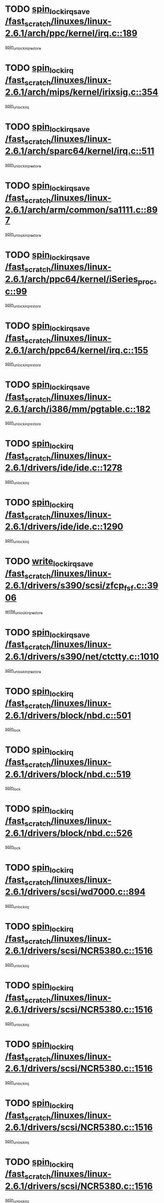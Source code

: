 * TODO [[view:/fast_scratch/linuxes/linux-2.6.1/arch/ppc/kernel/irq.c::face=ovl-face1::linb=189::colb=19::cole=30][spin_lock_irqsave /fast_scratch/linuxes/linux-2.6.1/arch/ppc/kernel/irq.c::189]]
[[view:/fast_scratch/linuxes/linux-2.6.1/arch/ppc/kernel/irq.c::face=ovl-face2::linb=215::colb=1::cole=7][spin_unlock_irqrestore]]
* TODO [[view:/fast_scratch/linuxes/linux-2.6.1/arch/mips/kernel/irixsig.c::face=ovl-face1::linb=354::colb=16::cole=42][spin_lock_irq /fast_scratch/linuxes/linux-2.6.1/arch/mips/kernel/irixsig.c::354]]
[[view:/fast_scratch/linuxes/linux-2.6.1/arch/mips/kernel/irixsig.c::face=ovl-face2::linb=374::colb=3::cole=9][spin_unlock_irq]]
* TODO [[view:/fast_scratch/linuxes/linux-2.6.1/arch/sparc64/kernel/irq.c::face=ovl-face1::linb=511::colb=19::cole=35][spin_lock_irqsave /fast_scratch/linuxes/linux-2.6.1/arch/sparc64/kernel/irq.c::511]]
[[view:/fast_scratch/linuxes/linux-2.6.1/arch/sparc64/kernel/irq.c::face=ovl-face2::linb=516::colb=2::cole=8][spin_unlock_irqrestore]]
* TODO [[view:/fast_scratch/linuxes/linux-2.6.1/arch/arm/common/sa1111.c::face=ovl-face1::linb=897::colb=19::cole=32][spin_lock_irqsave /fast_scratch/linuxes/linux-2.6.1/arch/arm/common/sa1111.c::897]]
[[view:/fast_scratch/linuxes/linux-2.6.1/arch/arm/common/sa1111.c::face=ovl-face2::linb=908::colb=2::cole=8][spin_unlock_irqrestore]]
* TODO [[view:/fast_scratch/linuxes/linux-2.6.1/arch/ppc64/kernel/iSeries_proc.c::face=ovl-face1::linb=99::colb=19::cole=37][spin_lock_irqsave /fast_scratch/linuxes/linux-2.6.1/arch/ppc64/kernel/iSeries_proc.c::99]]
[[view:/fast_scratch/linuxes/linux-2.6.1/arch/ppc64/kernel/iSeries_proc.c::face=ovl-face2::linb=103::colb=25::cole=31][spin_unlock_irqrestore]]
* TODO [[view:/fast_scratch/linuxes/linux-2.6.1/arch/ppc64/kernel/irq.c::face=ovl-face1::linb=155::colb=19::cole=30][spin_lock_irqsave /fast_scratch/linuxes/linux-2.6.1/arch/ppc64/kernel/irq.c::155]]
[[view:/fast_scratch/linuxes/linux-2.6.1/arch/ppc64/kernel/irq.c::face=ovl-face2::linb=182::colb=1::cole=7][spin_unlock_irqrestore]]
* TODO [[view:/fast_scratch/linuxes/linux-2.6.1/arch/i386/mm/pgtable.c::face=ovl-face1::linb=182::colb=20::cole=29][spin_lock_irqsave /fast_scratch/linuxes/linux-2.6.1/arch/i386/mm/pgtable.c::182]]
[[view:/fast_scratch/linuxes/linux-2.6.1/arch/i386/mm/pgtable.c::face=ovl-face2::linb=189::colb=2::cole=8][spin_unlock_irqrestore]]
* TODO [[view:/fast_scratch/linuxes/linux-2.6.1/drivers/ide/ide.c::face=ovl-face1::linb=1278::colb=15::cole=24][spin_lock_irq /fast_scratch/linuxes/linux-2.6.1/drivers/ide/ide.c::1278]]
[[view:/fast_scratch/linuxes/linux-2.6.1/drivers/ide/ide.c::face=ovl-face2::linb=1292::colb=1::cole=7][spin_unlock_irq]]
* TODO [[view:/fast_scratch/linuxes/linux-2.6.1/drivers/ide/ide.c::face=ovl-face1::linb=1290::colb=16::cole=25][spin_lock_irq /fast_scratch/linuxes/linux-2.6.1/drivers/ide/ide.c::1290]]
[[view:/fast_scratch/linuxes/linux-2.6.1/drivers/ide/ide.c::face=ovl-face2::linb=1292::colb=1::cole=7][spin_unlock_irq]]
* TODO [[view:/fast_scratch/linuxes/linux-2.6.1/drivers/s390/scsi/zfcp_fsf.c::face=ovl-face1::linb=3906::colb=20::cole=38][write_lock_irqsave /fast_scratch/linuxes/linux-2.6.1/drivers/s390/scsi/zfcp_fsf.c::3906]]
[[view:/fast_scratch/linuxes/linux-2.6.1/drivers/s390/scsi/zfcp_fsf.c::face=ovl-face2::linb=3908::colb=2::cole=8][write_unlock_irqrestore]]
* TODO [[view:/fast_scratch/linuxes/linux-2.6.1/drivers/s390/net/ctctty.c::face=ovl-face1::linb=1010::colb=19::cole=32][spin_lock_irqsave /fast_scratch/linuxes/linux-2.6.1/drivers/s390/net/ctctty.c::1010]]
[[view:/fast_scratch/linuxes/linux-2.6.1/drivers/s390/net/ctctty.c::face=ovl-face2::linb=1040::colb=2::cole=8][spin_unlock_irqrestore]]
* TODO [[view:/fast_scratch/linuxes/linux-2.6.1/drivers/block/nbd.c::face=ovl-face1::linb=501::colb=17::cole=30][spin_lock_irq /fast_scratch/linuxes/linux-2.6.1/drivers/block/nbd.c::501]]
[[view:/fast_scratch/linuxes/linux-2.6.1/drivers/block/nbd.c::face=ovl-face2::linb=535::colb=1::cole=7][spin_lock]]
* TODO [[view:/fast_scratch/linuxes/linux-2.6.1/drivers/block/nbd.c::face=ovl-face1::linb=519::colb=17::cole=30][spin_lock_irq /fast_scratch/linuxes/linux-2.6.1/drivers/block/nbd.c::519]]
[[view:/fast_scratch/linuxes/linux-2.6.1/drivers/block/nbd.c::face=ovl-face2::linb=535::colb=1::cole=7][spin_lock]]
* TODO [[view:/fast_scratch/linuxes/linux-2.6.1/drivers/block/nbd.c::face=ovl-face1::linb=526::colb=16::cole=29][spin_lock_irq /fast_scratch/linuxes/linux-2.6.1/drivers/block/nbd.c::526]]
[[view:/fast_scratch/linuxes/linux-2.6.1/drivers/block/nbd.c::face=ovl-face2::linb=535::colb=1::cole=7][spin_lock]]
* TODO [[view:/fast_scratch/linuxes/linux-2.6.1/drivers/scsi/wd7000.c::face=ovl-face1::linb=894::colb=15::cole=30][spin_lock_irq /fast_scratch/linuxes/linux-2.6.1/drivers/scsi/wd7000.c::894]]
[[view:/fast_scratch/linuxes/linux-2.6.1/drivers/scsi/wd7000.c::face=ovl-face2::linb=895::colb=1::cole=7][spin_unlock_irq]]
* TODO [[view:/fast_scratch/linuxes/linux-2.6.1/drivers/scsi/NCR5380.c::face=ovl-face1::linb=1516::colb=16::cole=35][spin_lock_irq /fast_scratch/linuxes/linux-2.6.1/drivers/scsi/NCR5380.c::1516]]
[[view:/fast_scratch/linuxes/linux-2.6.1/drivers/scsi/NCR5380.c::face=ovl-face2::linb=1643::colb=2::cole=8][spin_unlock_irq]]
* TODO [[view:/fast_scratch/linuxes/linux-2.6.1/drivers/scsi/NCR5380.c::face=ovl-face1::linb=1516::colb=16::cole=35][spin_lock_irq /fast_scratch/linuxes/linux-2.6.1/drivers/scsi/NCR5380.c::1516]]
[[view:/fast_scratch/linuxes/linux-2.6.1/drivers/scsi/NCR5380.c::face=ovl-face2::linb=1656::colb=2::cole=8][spin_unlock_irq]]
* TODO [[view:/fast_scratch/linuxes/linux-2.6.1/drivers/scsi/NCR5380.c::face=ovl-face1::linb=1516::colb=16::cole=35][spin_lock_irq /fast_scratch/linuxes/linux-2.6.1/drivers/scsi/NCR5380.c::1516]]
[[view:/fast_scratch/linuxes/linux-2.6.1/drivers/scsi/NCR5380.c::face=ovl-face2::linb=1676::colb=3::cole=9][spin_unlock_irq]]
* TODO [[view:/fast_scratch/linuxes/linux-2.6.1/drivers/scsi/NCR5380.c::face=ovl-face1::linb=1516::colb=16::cole=35][spin_lock_irq /fast_scratch/linuxes/linux-2.6.1/drivers/scsi/NCR5380.c::1516]]
[[view:/fast_scratch/linuxes/linux-2.6.1/drivers/scsi/NCR5380.c::face=ovl-face2::linb=1686::colb=2::cole=8][spin_unlock_irq]]
* TODO [[view:/fast_scratch/linuxes/linux-2.6.1/drivers/scsi/NCR5380.c::face=ovl-face1::linb=1516::colb=16::cole=35][spin_lock_irq /fast_scratch/linuxes/linux-2.6.1/drivers/scsi/NCR5380.c::1516]]
[[view:/fast_scratch/linuxes/linux-2.6.1/drivers/scsi/NCR5380.c::face=ovl-face2::linb=1736::colb=1::cole=7][spin_unlock_irq]]
* TODO [[view:/fast_scratch/linuxes/linux-2.6.1/drivers/scsi/NCR5380.c::face=ovl-face1::linb=1516::colb=16::cole=35][spin_lock_irq /fast_scratch/linuxes/linux-2.6.1/drivers/scsi/NCR5380.c::1516]]
[[view:/fast_scratch/linuxes/linux-2.6.1/drivers/scsi/NCR5380.c::face=ovl-face2::linb=1742::colb=1::cole=7][spin_unlock_irq]]
* TODO [[view:/fast_scratch/linuxes/linux-2.6.1/drivers/scsi/NCR5380.c::face=ovl-face1::linb=1652::colb=17::cole=36][spin_lock_irq /fast_scratch/linuxes/linux-2.6.1/drivers/scsi/NCR5380.c::1652]]
[[view:/fast_scratch/linuxes/linux-2.6.1/drivers/scsi/NCR5380.c::face=ovl-face2::linb=1656::colb=2::cole=8][spin_unlock_irq]]
* TODO [[view:/fast_scratch/linuxes/linux-2.6.1/drivers/scsi/NCR5380.c::face=ovl-face1::linb=1679::colb=17::cole=36][spin_lock_irq /fast_scratch/linuxes/linux-2.6.1/drivers/scsi/NCR5380.c::1679]]
[[view:/fast_scratch/linuxes/linux-2.6.1/drivers/scsi/NCR5380.c::face=ovl-face2::linb=1686::colb=2::cole=8][spin_unlock_irq]]
* TODO [[view:/fast_scratch/linuxes/linux-2.6.1/drivers/scsi/NCR5380.c::face=ovl-face1::linb=1719::colb=16::cole=35][spin_lock_irq /fast_scratch/linuxes/linux-2.6.1/drivers/scsi/NCR5380.c::1719]]
[[view:/fast_scratch/linuxes/linux-2.6.1/drivers/scsi/NCR5380.c::face=ovl-face2::linb=1736::colb=1::cole=7][spin_unlock_irq]]
* TODO [[view:/fast_scratch/linuxes/linux-2.6.1/drivers/scsi/NCR5380.c::face=ovl-face1::linb=1741::colb=16::cole=35][spin_lock_irq /fast_scratch/linuxes/linux-2.6.1/drivers/scsi/NCR5380.c::1741]]
[[view:/fast_scratch/linuxes/linux-2.6.1/drivers/scsi/NCR5380.c::face=ovl-face2::linb=1742::colb=1::cole=7][spin_unlock_irq]]
* TODO [[view:/fast_scratch/linuxes/linux-2.6.1/drivers/scsi/NCR5380.c::face=ovl-face1::linb=2257::colb=15::cole=34][spin_lock_irq /fast_scratch/linuxes/linux-2.6.1/drivers/scsi/NCR5380.c::2257]]
[[view:/fast_scratch/linuxes/linux-2.6.1/drivers/scsi/NCR5380.c::face=ovl-face2::linb=2259::colb=1::cole=7][spin_unlock_irq]]
* TODO [[view:/fast_scratch/linuxes/linux-2.6.1/drivers/scsi/ultrastor.c::face=ovl-face1::linb=882::colb=19::cole=34][spin_lock_irqsave /fast_scratch/linuxes/linux-2.6.1/drivers/scsi/ultrastor.c::882]]
[[view:/fast_scratch/linuxes/linux-2.6.1/drivers/scsi/ultrastor.c::face=ovl-face2::linb=906::colb=1::cole=7][spin_unlock_irqrestore]]
* TODO [[view:/fast_scratch/linuxes/linux-2.6.1/drivers/scsi/ultrastor.c::face=ovl-face1::linb=882::colb=19::cole=34][spin_lock_irqsave /fast_scratch/linuxes/linux-2.6.1/drivers/scsi/ultrastor.c::882]]
[[view:/fast_scratch/linuxes/linux-2.6.1/drivers/scsi/ultrastor.c::face=ovl-face2::linb=948::colb=1::cole=7][spin_unlock_irqrestore]]
* TODO [[view:/fast_scratch/linuxes/linux-2.6.1/drivers/scsi/atp870u.c::face=ovl-face1::linb=573::colb=19::cole=34][spin_lock_irqsave /fast_scratch/linuxes/linux-2.6.1/drivers/scsi/atp870u.c::573]]
[[view:/fast_scratch/linuxes/linux-2.6.1/drivers/scsi/atp870u.c::face=ovl-face2::linb=590::colb=3::cole=9][spin_unlock_irqrestore]]
* TODO [[view:/fast_scratch/linuxes/linux-2.6.1/drivers/scsi/atp870u.c::face=ovl-face1::linb=573::colb=19::cole=34][spin_lock_irqsave /fast_scratch/linuxes/linux-2.6.1/drivers/scsi/atp870u.c::573]]
[[view:/fast_scratch/linuxes/linux-2.6.1/drivers/scsi/atp870u.c::face=ovl-face2::linb=596::colb=2::cole=8][spin_unlock_irqrestore]]
* TODO [[view:/fast_scratch/linuxes/linux-2.6.1/drivers/scsi/atp870u.c::face=ovl-face1::linb=573::colb=19::cole=34][spin_lock_irqsave /fast_scratch/linuxes/linux-2.6.1/drivers/scsi/atp870u.c::573]]
[[view:/fast_scratch/linuxes/linux-2.6.1/drivers/scsi/atp870u.c::face=ovl-face2::linb=629::colb=1::cole=7][spin_unlock_irqrestore]]
* TODO [[view:/fast_scratch/linuxes/linux-2.6.1/drivers/net/wireless/orinoco.h::face=ovl-face1::linb=150::colb=19::cole=30][spin_lock_irqsave /fast_scratch/linuxes/linux-2.6.1/drivers/net/wireless/orinoco.h::150]]
[[view:/fast_scratch/linuxes/linux-2.6.1/drivers/net/wireless/orinoco.h::face=ovl-face2::linb=157::colb=1::cole=7][spin_unlock_irqrestore]]
* TODO [[view:/fast_scratch/linuxes/linux-2.6.1/drivers/net/ns83820.c::face=ovl-face1::linb=559::colb=20::cole=38][spin_lock_irqsave /fast_scratch/linuxes/linux-2.6.1/drivers/net/ns83820.c::559]]
[[view:/fast_scratch/linuxes/linux-2.6.1/drivers/net/ns83820.c::face=ovl-face2::linb=587::colb=1::cole=7][spin_unlock_irqrestore]]
* TODO [[view:/fast_scratch/linuxes/linux-2.6.1/drivers/net/irda/irport.c::face=ovl-face1::linb=446::colb=20::cole=31][spin_lock_irqsave /fast_scratch/linuxes/linux-2.6.1/drivers/net/irda/irport.c::446]]
[[view:/fast_scratch/linuxes/linux-2.6.1/drivers/net/irda/irport.c::face=ovl-face2::linb=506::colb=1::cole=7][spin_unlock_irqrestore]]
* TODO [[view:/fast_scratch/linuxes/linux-2.6.1/drivers/net/irda/donauboe.c::face=ovl-face1::linb=1496::colb=20::cole=35][spin_lock_irqsave /fast_scratch/linuxes/linux-2.6.1/drivers/net/irda/donauboe.c::1496]]
[[view:/fast_scratch/linuxes/linux-2.6.1/drivers/net/irda/donauboe.c::face=ovl-face2::linb=1508::colb=8::cole=14][spin_unlock_irqrestore]]
* TODO [[view:/fast_scratch/linuxes/linux-2.6.1/drivers/net/irda/donauboe.c::face=ovl-face1::linb=1496::colb=20::cole=35][spin_lock_irqsave /fast_scratch/linuxes/linux-2.6.1/drivers/net/irda/donauboe.c::1496]]
[[view:/fast_scratch/linuxes/linux-2.6.1/drivers/net/irda/donauboe.c::face=ovl-face2::linb=1519::colb=8::cole=14][spin_unlock_irqrestore]]
* TODO [[view:/fast_scratch/linuxes/linux-2.6.1/drivers/net/irda/w83977af_ir.c::face=ovl-face1::linb=763::colb=19::cole=30][spin_lock_irqsave /fast_scratch/linuxes/linux-2.6.1/drivers/net/irda/w83977af_ir.c::763]]
[[view:/fast_scratch/linuxes/linux-2.6.1/drivers/net/irda/w83977af_ir.c::face=ovl-face2::linb=796::colb=1::cole=7][spin_unlock_irqrestore]]
* TODO [[view:/fast_scratch/linuxes/linux-2.6.1/drivers/net/sk98lin/skge.c::face=ovl-face1::linb=3361::colb=3::cole=45][spin_lock_irqsave /fast_scratch/linuxes/linux-2.6.1/drivers/net/sk98lin/skge.c::3361]]
[[view:/fast_scratch/linuxes/linux-2.6.1/drivers/net/sk98lin/skge.c::face=ovl-face2::linb=3511::colb=1::cole=7][spin_unlock]]
* TODO [[view:/fast_scratch/linuxes/linux-2.6.1/drivers/usb/input/pid.c::face=ovl-face1::linb=196::colb=20::cole=38][spin_lock_irqsave /fast_scratch/linuxes/linux-2.6.1/drivers/usb/input/pid.c::196]]
[[view:/fast_scratch/linuxes/linux-2.6.1/drivers/usb/input/pid.c::face=ovl-face2::linb=205::colb=3::cole=9][spin_unlock_irqrestore]]
* TODO [[view:/fast_scratch/linuxes/linux-2.6.1/drivers/usb/gadget/net2280.c::face=ovl-face1::linb=159::colb=20::cole=30][spin_lock_irqsave /fast_scratch/linuxes/linux-2.6.1/drivers/usb/gadget/net2280.c::159]]
[[view:/fast_scratch/linuxes/linux-2.6.1/drivers/usb/gadget/net2280.c::face=ovl-face2::linb=192::colb=3::cole=9][spin_unlock_irqrestore]]
* TODO [[view:/fast_scratch/linuxes/linux-2.6.1/drivers/usb/serial/kl5kusb105.c::face=ovl-face1::linb=742::colb=20::cole=31][spin_lock_irqsave /fast_scratch/linuxes/linux-2.6.1/drivers/usb/serial/kl5kusb105.c::742]]
[[view:/fast_scratch/linuxes/linux-2.6.1/drivers/usb/serial/kl5kusb105.c::face=ovl-face2::linb=806::colb=3::cole=9][spin_unlock_irqrestore]]
* TODO [[view:/fast_scratch/linuxes/linux-2.6.1/drivers/usb/serial/kl5kusb105.c::face=ovl-face1::linb=742::colb=20::cole=31][spin_lock_irqsave /fast_scratch/linuxes/linux-2.6.1/drivers/usb/serial/kl5kusb105.c::742]]
[[view:/fast_scratch/linuxes/linux-2.6.1/drivers/usb/serial/kl5kusb105.c::face=ovl-face2::linb=809::colb=3::cole=9][spin_unlock_irqrestore]]
* TODO [[view:/fast_scratch/linuxes/linux-2.6.1/drivers/macintosh/macio-adb.c::face=ovl-face1::linb=153::colb=19::cole=30][spin_lock_irqsave /fast_scratch/linuxes/linux-2.6.1/drivers/macintosh/macio-adb.c::153]]
[[view:/fast_scratch/linuxes/linux-2.6.1/drivers/macintosh/macio-adb.c::face=ovl-face2::linb=158::colb=3::cole=9][spin_unlock_irqrestore]]
* TODO [[view:/fast_scratch/linuxes/linux-2.6.1/fs/intermezzo/kml_utils.c::face=ovl-face1::linb=29::colb=26::cole=35][spin_lock_irqsave /fast_scratch/linuxes/linux-2.6.1/fs/intermezzo/kml_utils.c::29]]
[[view:/fast_scratch/linuxes/linux-2.6.1/fs/intermezzo/kml_utils.c::face=ovl-face2::linb=36::colb=16::cole=22][spin_unlock_irqrestore]]
* TODO [[view:/fast_scratch/linuxes/linux-2.6.1/net/atm/lec.c::face=ovl-face1::linb=951::colb=20::cole=39][spin_lock_irqsave /fast_scratch/linuxes/linux-2.6.1/net/atm/lec.c::951]]
[[view:/fast_scratch/linuxes/linux-2.6.1/net/atm/lec.c::face=ovl-face2::linb=960::colb=1::cole=7][spin_unlock_irqrestore]]
* TODO [[view:/fast_scratch/linuxes/linux-2.6.1/net/irda/irlmp.c::face=ovl-face1::linb=1660::colb=19::cole=45][spin_lock_irqsave /fast_scratch/linuxes/linux-2.6.1/net/irda/irlmp.c::1660]]
[[view:/fast_scratch/linuxes/linux-2.6.1/net/irda/irlmp.c::face=ovl-face2::linb=1677::colb=4::cole=10][spin_unlock_irqrestore]]
* TODO [[view:/fast_scratch/linuxes/linux-2.6.1/net/irda/irlmp.c::face=ovl-face1::linb=1793::colb=15::cole=42][spin_lock_irq /fast_scratch/linuxes/linux-2.6.1/net/irda/irlmp.c::1793]]
[[view:/fast_scratch/linuxes/linux-2.6.1/net/irda/irlmp.c::face=ovl-face2::linb=1799::colb=3::cole=9][spin_unlock_irq]]
* TODO [[view:/fast_scratch/linuxes/linux-2.6.1/sound/isa/ad1848/ad1848_lib.c::face=ovl-face1::linb=733::colb=21::cole=36][spin_lock_irqsave /fast_scratch/linuxes/linux-2.6.1/sound/isa/ad1848/ad1848_lib.c::733]]
[[view:/fast_scratch/linuxes/linux-2.6.1/sound/isa/ad1848/ad1848_lib.c::face=ovl-face2::linb=751::colb=2::cole=8][spin_unlock_irqrestore]]
* TODO [[view:/fast_scratch/linuxes/linux-2.6.1/sound/core/seq/oss/seq_oss_readq.c::face=ovl-face1::linb=159::colb=19::cole=27][spin_lock_irqsave /fast_scratch/linuxes/linux-2.6.1/sound/core/seq/oss/seq_oss_readq.c::159]]
[[view:/fast_scratch/linuxes/linux-2.6.1/sound/core/seq/oss/seq_oss_readq.c::face=ovl-face2::linb=174::colb=1::cole=7][spin_lock]]
* TODO [[view:/fast_scratch/linuxes/linux-2.6.1/sound/core/seq/oss/seq_oss_readq.c::face=ovl-face1::linb=159::colb=19::cole=27][spin_lock_irqsave /fast_scratch/linuxes/linux-2.6.1/sound/core/seq/oss/seq_oss_readq.c::159]]
[[view:/fast_scratch/linuxes/linux-2.6.1/sound/core/seq/oss/seq_oss_readq.c::face=ovl-face2::linb=174::colb=1::cole=7][spin_unlock_irqrestore]]
* TODO [[view:/fast_scratch/linuxes/linux-2.6.1/sound/oss/au1000.c::face=ovl-face1::linb=253::colb=19::cole=27][spin_lock_irqsave /fast_scratch/linuxes/linux-2.6.1/sound/oss/au1000.c::253]]
[[view:/fast_scratch/linuxes/linux-2.6.1/sound/oss/au1000.c::face=ovl-face2::linb=271::colb=2::cole=8][spin_unlock_irqrestore]]
* TODO [[view:/fast_scratch/linuxes/linux-2.6.1/sound/oss/i810_audio.c::face=ovl-face1::linb=1580::colb=20::cole=38][spin_lock_irqsave /fast_scratch/linuxes/linux-2.6.1/sound/oss/i810_audio.c::1580]]
[[view:/fast_scratch/linuxes/linux-2.6.1/sound/oss/i810_audio.c::face=ovl-face2::linb=1685::colb=1::cole=7][spin_unlock_irqrestore]]
* TODO [[view:/fast_scratch/linuxes/linux-2.6.1/sound/oss/i810_audio.c::face=ovl-face1::linb=1662::colb=20::cole=38][spin_lock_irqsave /fast_scratch/linuxes/linux-2.6.1/sound/oss/i810_audio.c::1662]]
[[view:/fast_scratch/linuxes/linux-2.6.1/sound/oss/i810_audio.c::face=ovl-face2::linb=1685::colb=1::cole=7][spin_unlock_irqrestore]]
* TODO [[view:/fast_scratch/linuxes/linux-2.6.1/sound/oss/ali5455.c::face=ovl-face1::linb=1788::colb=20::cole=38][spin_lock_irqsave /fast_scratch/linuxes/linux-2.6.1/sound/oss/ali5455.c::1788]]
[[view:/fast_scratch/linuxes/linux-2.6.1/sound/oss/ali5455.c::face=ovl-face2::linb=1907::colb=1::cole=7][spin_unlock_irqrestore]]
* TODO [[view:/fast_scratch/linuxes/linux-2.6.1/sound/oss/ali5455.c::face=ovl-face1::linb=1878::colb=20::cole=38][spin_lock_irqsave /fast_scratch/linuxes/linux-2.6.1/sound/oss/ali5455.c::1878]]
[[view:/fast_scratch/linuxes/linux-2.6.1/sound/oss/ali5455.c::face=ovl-face2::linb=1907::colb=1::cole=7][spin_unlock_irqrestore]]
